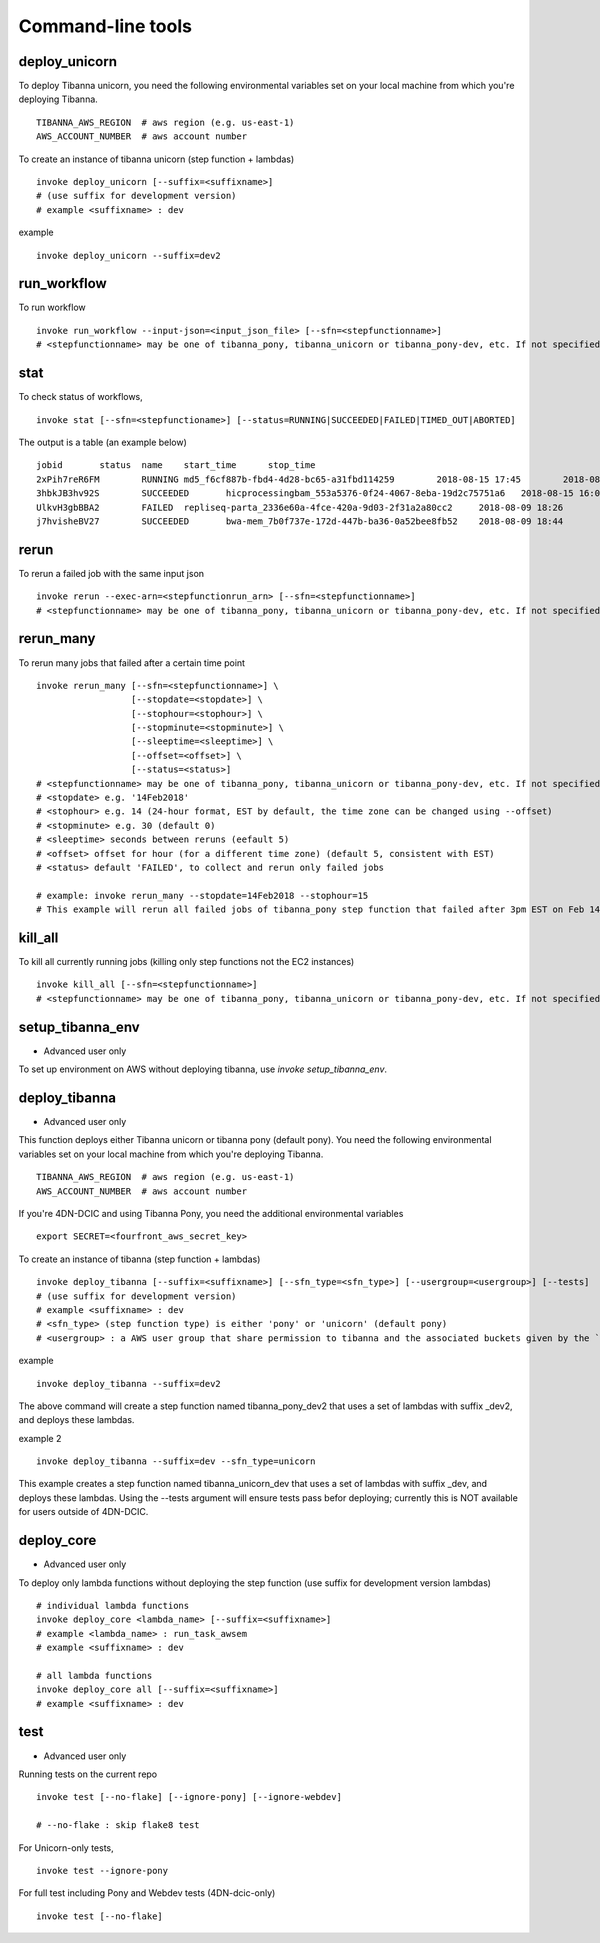 ==================
Command-line tools
==================


deploy_unicorn
--------------

To deploy Tibanna unicorn, you need the following environmental variables set on your local machine from which you're deploying Tibanna.

::

    TIBANNA_AWS_REGION  # aws region (e.g. us-east-1)
    AWS_ACCOUNT_NUMBER  # aws account number


To create an instance of tibanna unicorn (step function + lambdas)

::

    invoke deploy_unicorn [--suffix=<suffixname>]
    # (use suffix for development version)
    # example <suffixname> : dev


example

::

    invoke deploy_unicorn --suffix=dev2


run_workflow
------------

To run workflow

::

    invoke run_workflow --input-json=<input_json_file> [--sfn=<stepfunctionname>]
    # <stepfunctionname> may be one of tibanna_pony, tibanna_unicorn or tibanna_pony-dev, etc. If not specified, default value is taken from environmental variable TIBANNA_DEFAULT_STEP_FUNCTION_NAME. If the environmental variable is not set, it uses name 'tibanna_pony'.



stat
----

To check status of workflows,

::

    invoke stat [--sfn=<stepfunctioname>] [--status=RUNNING|SUCCEEDED|FAILED|TIMED_OUT|ABORTED]

The output is a table (an example below)

::

    jobid	status	name	start_time	stop_time
    2xPih7reR6FM	RUNNING md5_f6cf887b-fbd4-4d28-bc65-a31fbd114259	2018-08-15 17:45	2018-08-15 17:50
    3hbkJB3hv92S	SUCCEEDED	hicprocessingbam_553a5376-0f24-4067-8eba-19d2c75751a6	2018-08-15 16:04	2018-08-15 16:09
    UlkvH3gbBBA2	FAILED	repliseq-parta_2336e60a-4fce-420a-9d03-2f31a2a80cc2	2018-08-09 18:26	2018-08-09 19:01
    j7hvisheBV27	SUCCEEDED	bwa-mem_7b0f737e-172d-447b-ba36-0a52bee8fb52	2018-08-09 18:44	2018-08-09 18:59


rerun
-----


To rerun a failed job with the same input json

::

    invoke rerun --exec-arn=<stepfunctionrun_arn> [--sfn=<stepfunctionname>]
    # <stepfunctionname> may be one of tibanna_pony, tibanna_unicorn or tibanna_pony-dev, etc. If not specified, default value is taken from environmental variable TIBANNA_DEFAULT_STEP_FUNCTION_NAME. If the environmental variable is not set, it uses name 'tibanna_pony'.


rerun_many
----------

To rerun many jobs that failed after a certain time point

::
    
    invoke rerun_many [--sfn=<stepfunctionname>] \
                      [--stopdate=<stopdate>] \
                      [--stophour=<stophour>] \
                      [--stopminute=<stopminute>] \
                      [--sleeptime=<sleeptime>] \
                      [--offset=<offset>] \
                      [--status=<status>]
    # <stepfunctionname> may be one of tibanna_pony, tibanna_unicorn or tibanna_pony-dev, etc. If not specified, default value is taken from environmental variable TIBANNA_DEFAULT_STEP_FUNCTION_NAME. If the environmental variable is not set, it uses name 'tibanna_pony'.
    # <stopdate> e.g. '14Feb2018'
    # <stophour> e.g. 14 (24-hour format, EST by default, the time zone can be changed using --offset)
    # <stopminute> e.g. 30 (default 0)
    # <sleeptime> seconds between reruns (eefault 5)
    # <offset> offset for hour (for a different time zone) (default 5, consistent with EST)
    # <status> default 'FAILED', to collect and rerun only failed jobs
    
    # example: invoke rerun_many --stopdate=14Feb2018 --stophour=15
    # This example will rerun all failed jobs of tibanna_pony step function that failed after 3pm EST on Feb 14 2018.


kill_all
--------

To kill all currently running jobs (killing only step functions not the EC2 instances)

::

    invoke kill_all [--sfn=<stepfunctionname>]
    # <stepfunctionname> may be one of tibanna_pony, tibanna_unicorn or tibanna_pony-dev, etc. If not specified, default value is taken from environmental variable TIBANNA_DEFAULT_STEP_FUNCTION_NAME. If the environmental variable is not set, it uses name 'tibanna_pony'.



setup_tibanna_env
-----------------

- Advanced user only

To set up environment on AWS without deploying tibanna, use `invoke setup_tibanna_env`.



deploy_tibanna
---------------

- Advanced user only

This function deploys either Tibanna unicorn or tibanna pony (default pony).
You need the following environmental variables set on your local machine from which you're deploying Tibanna.

::

    TIBANNA_AWS_REGION  # aws region (e.g. us-east-1)
    AWS_ACCOUNT_NUMBER  # aws account number


If you're 4DN-DCIC and using Tibanna Pony, you need the additional environmental variables

::

    export SECRET=<fourfront_aws_secret_key>

To create an instance of tibanna (step function + lambdas)

::

    invoke deploy_tibanna [--suffix=<suffixname>] [--sfn_type=<sfn_type>] [--usergroup=<usergroup>] [--tests]
    # (use suffix for development version)
    # example <suffixname> : dev
    # <sfn_type> (step function type) is either 'pony' or 'unicorn' (default pony)
    # <usergroup> : a AWS user group that share permission to tibanna and the associated buckets given by the `invoke setup_tibanna_env` command..


example

::

    invoke deploy_tibanna --suffix=dev2


The above command will create a step function named tibanna_pony_dev2 that uses a set of lambdas with suffix _dev2, and deploys these lambdas.

example 2

::

    invoke deploy_tibanna --suffix=dev --sfn_type=unicorn

This example creates a step function named tibanna_unicorn_dev that uses a set of lambdas with suffix _dev, and deploys these lambdas. Using the --tests argument will ensure tests pass befor deploying; currently this is NOT available for users outside of 4DN-DCIC.


deploy_core
-----------

- Advanced user only

To deploy only lambda functions without deploying the step function (use suffix for development version lambdas)

::
    
    # individual lambda functions
    invoke deploy_core <lambda_name> [--suffix=<suffixname>]
    # example <lambda_name> : run_task_awsem
    # example <suffixname> : dev
    
    # all lambda functions
    invoke deploy_core all [--suffix=<suffixname>]
    # example <suffixname> : dev




test
----

- Advanced user only

Running tests on the current repo

::

    invoke test [--no-flake] [--ignore-pony] [--ignore-webdev]
    
    # --no-flake : skip flake8 test

For Unicorn-only tests,

::

    invoke test --ignore-pony

For full test including Pony and Webdev tests (4DN-dcic-only)

::

    invoke test [--no-flake]


